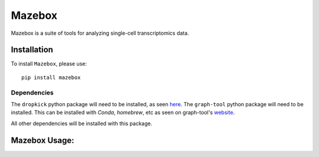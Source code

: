 =======================================================
Mazebox
=======================================================
.. image:: https://badge.fury.io/py/mazebox.svg
    :target: https://pypi.org/project/mazebox/
    :alt: Latest PYPi Version

Mazebox is a suite of tools for analyzing single-cell transcriptomics data.


Installation
~~~~~~~~~~~~~~~~~

To install ``Mazebox``, please use::

    pip install mazebox

Dependencies
---------------------

The ``dropkick`` python package will need to be installed, as seen `here <https://github.com/KenLauLab/dropkick>`_.
The ``graph-tool`` python package will need to be installed. This can be installed with `Conda`, `homebrew`, etc as seen on graph-tool's `website <https://git.skewed.de/count0/graph-tool/-/wikis/installation-instructions>`_. 

All other dependencies will be installed with this package.


Mazebox Usage:
~~~~~~~~~~~~~~~~~~~~~~~~
